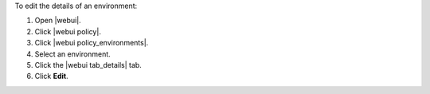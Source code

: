 .. This is an included how-to. 


To edit the details of an environment:

#. Open |webui|.
#. Click |webui policy|.
#. Click |webui policy_environments|.
#. Select an environment.
#. Click the |webui tab_details| tab.
#. Click **Edit**.
